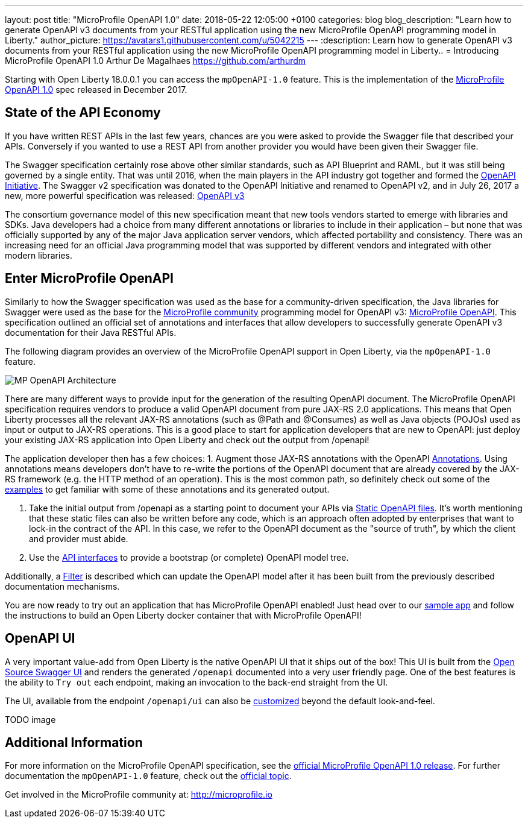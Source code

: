 ---
layout: post
title:  "MicroProfile OpenAPI 1.0"
date:   2018-05-22 12:05:00 +0100
categories: blog
blog_description: "Learn how to generate OpenAPI v3 documents from your RESTful application using the new MicroProfile OpenAPI programming model in Liberty."
author_picture: https://avatars1.githubusercontent.com/u/5042215
---
:description: Learn how to generate OpenAPI v3 documents from your RESTful application using the new MicroProfile OpenAPI programming model in Liberty..
=  Introducing MicroProfile OpenAPI 1.0
Arthur De Magalhaes <https://github.com/arthurdm>

Starting with Open Liberty 18.0.0.1 you can access the `mpOpenAPI-1.0` feature.  This is the implementation of the http://microprofile.io/project/eclipse/microprofile-open-api[MicroProfile OpenAPI 1.0] spec released in December 2017.


## State of the API Economy

If you have written REST APIs in the last few years, chances are you were asked to provide the Swagger file that described your APIs.  Conversely if you wanted to use a REST API from another provider you would have been given their Swagger file.  

The Swagger specification certainly rose above other similar standards, such as API Blueprint and RAML, but it was still being governed by a single entity.  That was until 2016, when the main players in the API industry got together and formed the https://www.openapis.org/membership/members[OpenAPI Initiative].  The Swagger v2 specification was donated to the OpenAPI Initiative and renamed to OpenAPI v2, and in July 26, 2017 a new, more powerful specification was released:  https://www.openapis.org/blog/2017/07/26/the-oai-announces-the-openapi-specification-3-0-0[OpenAPI v3]

The consortium governance model of this new specification meant that new tools vendors started to emerge with libraries and SDKs.  Java developers had a choice from many different annotations or libraries to include in their application – but none that was officially supported by any of the major Java application server vendors, which affected portability and consistency.  There was an increasing need for an official Java programming model that was supported by different vendors and integrated with other modern libraries.  

## Enter MicroProfile OpenAPI

Similarly to how the Swagger specification was used as the base for a community-driven specification, the Java libraries for Swagger were used as the base for the http://microprofile.io/)[MicroProfile community] programming model for OpenAPI v3: https://github.com/eclipse/microprofile-open-api[MicroProfile OpenAPI].  This specification outlined an official set of annotations and interfaces that allow developers to successfully generate OpenAPI v3 documentation for their Java RESTful APIs.

The following diagram provides an overview of the MicroProfile OpenAPI support in Open Liberty, via the `mpOpenAPI-1.0` feature.

image::img/mp_ol_openapi.png[MP OpenAPI Architecture]

There are many different ways to provide input for the generation of the resulting OpenAPI document.
The MicroProfile OpenAPI specification requires vendors to produce a valid OpenAPI document from pure JAX-RS 2.0 applications. This means that Open Liberty processes all the relevant JAX-RS annotations (such as @Path and @Consumes) as well as Java objects (POJOs) used as input or output to JAX-RS operations. This is a good place to start for application developers that are new to OpenAPI: just deploy your existing JAX-RS application into Open Liberty and check out the output from /openapi!

The application developer then has a few choices:
1.	Augment those JAX-RS annotations with the OpenAPI https://github.com/eclipse/microprofile-open-api/blob/master/spec/src/main/asciidoc/microprofile-openapi-spec.adoc#annotations[Annotations]. Using annotations means developers don’t have to re-write the portions of the OpenAPI document that are already covered by the JAX-RS framework (e.g. the HTTP method of an operation).  This is the most common path, so definitely check out some of the https://github.com/eclipse/microprofile-open-api/blob/master/spec/src/main/asciidoc/microprofile-openapi-spec.adoc#412-detailed-usage-of-key-annotations[examples] to get familiar with some of these annotations and its generated output.

2.	Take the initial output from /openapi as a starting point to document your APIs via https://github.com/eclipse/microprofile-open-api/blob/master/spec/src/main/asciidoc/microprofile-openapi-spec.adoc#static-openapi-files[Static OpenAPI files]. It’s worth mentioning that these static files can also be written before any code, which is an approach often adopted by enterprises that want to lock-in the contract of the API. In this case, we refer to the OpenAPI document as the "source of truth", by which the client and provider must abide.

3.	Use the https://github.com/eclipse/microprofile-open-api/blob/master/spec/src/main/asciidoc/microprofile-openapi-spec.adoc#programming-model[API interfaces] to provide a bootstrap (or complete) OpenAPI model tree. 

Additionally, a https://github.com/eclipse/microprofile-open-api/blob/master/spec/src/main/asciidoc/microprofile-openapi-spec.adoc#filter[Filter] is described which can update the OpenAPI model after it has been built from the previously described documentation mechanisms.

You are now ready to try out an application that has MicroProfile OpenAPI enabled!  Just head over to our  https://github.com/microservices-api/oas3-microprofile-app[sample app] and follow the instructions to build an Open Liberty docker container that with MicroProfile OpenAPI!  

## OpenAPI UI

A very important value-add from Open Liberty is the native OpenAPI UI that it ships out of the box!  This UI is built from the https://github.com/swagger-api/swagger-ui[Open Source Swagger UI] and renders the generated `/openapi` documented into a very user friendly page.  One of the best features is the ability to `Try out` each endpoint, making an invocation to the back-end straight from the UI.  

The UI, available from the endpoint `/openapi/ui` can also be https://www.ibm.com/support/knowledgecenter/en/SSD28V_9.0.0/com.ibm.websphere.wlp.core.doc/ae/twlp_api_mpopenapi_custom.html[customized] beyond the default look-and-feel.  

TODO image

## Additional Information

For more information on the MicroProfile OpenAPI specification, see the http://download.eclipse.org/microprofile/microprofile-open-api-1.0.1/microprofile-openapi-spec.html[official MicroProfile OpenAPI 1.0 release].  For further documentation the `mpOpenAPI-1.0` feature, check out the https://www.ibm.com/support/knowledgecenter/en/SSD28V_9.0.0/com.ibm.websphere.wlp.core.doc/ae/twlp_mpopenapi.html[official topic].  


Get involved in the MicroProfile community at: http://microprofile.io
